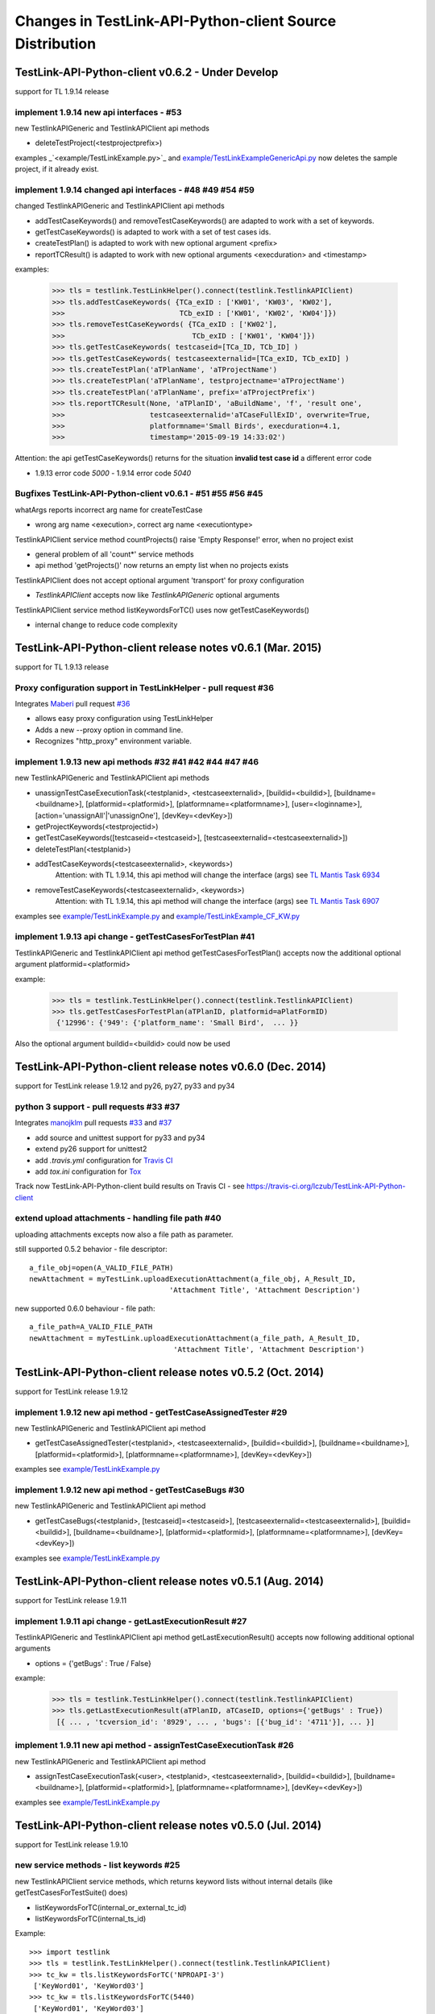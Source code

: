Changes in TestLink-API-Python-client Source Distribution
=========================================================

TestLink-API-Python-client v0.6.2 - Under Develop 
------------------------------------------------------------
support for TL 1.9.14 release

implement 1.9.14 new api interfaces - #53
~~~~~~~~~~~~~~~~~~~~~~~~~~~~~~~~~~~~~~~~~~~~~~~~~~~~~~~~~~~~~~

new TestlinkAPIGeneric and TestlinkAPIClient api methods

- deleteTestProject(<testprojectprefix>) 

examples _`<example/TestLinkExample.py>`_  and 
`<example/TestLinkExampleGenericApi.py>`_ now deletes the sample project, if it
already exist.

implement 1.9.14 changed api interfaces - #48 #49 #54 #59
~~~~~~~~~~~~~~~~~~~~~~~~~~~~~~~~~~~~~~~~~~~~~~~~~~~~~~~~~~~~~~

changed TestlinkAPIGeneric and TestlinkAPIClient api methods
 
- addTestCaseKeywords() and removeTestCaseKeywords() are adapted to work with a set of keywords.

- getTestCaseKeywords() is adapted to work with a set of test cases ids.

- createTestPlan() is adapted to work with new optional argument <prefix>

- reportTCResult() is adapted to work with new optional arguments <execduration>
  and <timestamp>

examples:

 >>> tls = testlink.TestLinkHelper().connect(testlink.TestlinkAPIClient)
 >>> tls.addTestCaseKeywords( {TCa_exID : ['KW01', 'KW03', 'KW02'], 
 >>>                           TCb_exID : ['KW01', 'KW02', 'KW04']})
 >>> tls.removeTestCaseKeywords( {TCa_exID : ['KW02'], 
 >>>                              TCb_exID : ['KW01', 'KW04']})  
 >>> tls.getTestCaseKeywords( testcaseid=[TCa_ID, TCb_ID] )  
 >>> tls.getTestCaseKeywords( testcaseexternalid=[TCa_exID, TCb_exID] )  
 >>> tls.createTestPlan('aTPlanName', 'aTProjectName')
 >>> tls.createTestPlan('aTPlanName', testprojectname='aTProjectName')
 >>> tls.createTestPlan('aTPlanName', prefix='aTProjectPrefix')  
 >>> tls.reportTCResult(None, 'aTPlanID', 'aBuildName', 'f', 'result one', 
 >>>                    testcaseexternalid='aTCaseFullExID', overwrite=True,
 >>>                    platformname='Small Birds', execduration=4.1,
 >>>                    timestamp='2015-09-19 14:33:02')
 
Attention:
the api getTestCaseKeywords() returns for the situation **invalid test case id**
a different error code

- 1.9.13 error code *5000* - 1.9.14 error code *5040*

Bugfixes TestLink-API-Python-client v0.6.1 - #51 #55 #56 #45
~~~~~~~~~~~~~~~~~~~~~~~~~~~~~~~~~~~~~~~~~~~~~~~~~~~~~~~~~~~~~~

whatArgs reports incorrect arg name for createTestCase
 
- wrong arg name <execution>, correct arg name <executiontype>

TestlinkAPIClient service method countProjects() raise 'Empty Response!' error, 
when no project exist

- general problem of all 'count*' service methods
- api method 'getProjects()' now returns an empty list when no projects exists

TestlinkAPIClient does not accept optional argument 'transport' for proxy 
configuration 

- *TestlinkAPIClient* accepts now like *TestlinkAPIGeneric* optional arguments

TestlinkAPIClient service method listKeywordsForTC() uses now getTestCaseKeywords()

- internal change to reduce code complexity 

TestLink-API-Python-client release notes v0.6.1 (Mar. 2015)  
------------------------------------------------------------
support for TL 1.9.13 release  

Proxy configuration support in TestLinkHelper - pull request #36 
~~~~~~~~~~~~~~~~~~~~~~~~~~~~~~~~~~~~~~~~~~~~~~~~~~~~~~~~~~~~~~~~
 
Integrates `Maberi <https://github.com/Maberi/TestLink-API-Python-client>`_ 
pull request `#36 <https://github.com/lczub/TestLink-API-Python-client/pull/36>`_ 

- allows easy proxy configuration using TestLinkHelper
- Adds a new --proxy option in command line.
- Recognizes "http_proxy" environment variable.
 
implement 1.9.13 new api methods #32 #41 #42 #44 #47 #46
~~~~~~~~~~~~~~~~~~~~~~~~~~~~~~~~~~~~~~~~~~~~~~~~~~~~~~~~~~~~~~

new TestlinkAPIGeneric and TestlinkAPIClient api methods

- unassignTestCaseExecutionTask(<testplanid>, <testcaseexternalid>, 
  [buildid=<buildid>], [buildname=<buildname>], [platformid=<platformid>], 
  [platformname=<platformname>], [user=<loginname>], 
  [action='unassignAll'|'unassignOne'], [devKey=<devKey>])
  
- getProjectKeywords(<testprojectid>)  

- getTestCaseKeywords([testcaseid=<testcaseid>], 
  [testcaseexternalid=<testcaseexternalid>])
  
- deleteTestPlan(<testplanid>) 

- addTestCaseKeywords(<testcaseexternalid>, <keywords>)
    Attention: with TL 1.9.14, this api method will change the interface (args)
    see `TL Mantis Task 6934 <http://mantis.testlink.org/view.php?id=6934>`_ 
    
- removeTestCaseKeywords(<testcaseexternalid>, <keywords>)
    Attention: with TL 1.9.14, this api method will change the interface (args)
    see `TL Mantis Task 6907 <http://mantis.testlink.org/view.php?id=6907>`_ 

  
examples see `<example/TestLinkExample.py>`_ and `<example/TestLinkExample_CF_KW.py>`_
 
implement 1.9.13 api change - getTestCasesForTestPlan #41
~~~~~~~~~~~~~~~~~~~~~~~~~~~~~~~~~~~~~~~~~~~~~~~~~~~~~~~~~~~~~~

TestlinkAPIGeneric and TestlinkAPIClient api method getTestCasesForTestPlan() 
accepts now the additional optional argument platformid=<platformid>

example:

 >>> tls = testlink.TestLinkHelper().connect(testlink.TestlinkAPIClient)
 >>> tls.getTestCasesForTestPlan(aTPlanID, platformid=aPlatFormID)
  {'12996': {'949': {'platform_name': 'Small Bird',  ... }}
  
Also the optional argument buildid=<buildid> could now be used


TestLink-API-Python-client release notes v0.6.0 (Dec. 2014) 
------------------------------------------------------------

support for TestLink release 1.9.12 and py26, py27, py33 and py34

python 3 support - pull requests #33 #37
~~~~~~~~~~~~~~~~~~~~~~~~~~~~~~~~~~~~~~~~~

Integrates `manojklm <https://github.com/manojklm/TestLink-API-Python-client>`_ 
pull requests 
`#33 <https://github.com/lczub/TestLink-API-Python-client/pull/33>`_ 
and `#37 <https://github.com/lczub/TestLink-API-Python-client/pull/37>`_

- add source and unittest support for py33 and py34  
- extend py26 support for unittest2
- add *.travis.yml* configuration for `Travis CI <http://docs.travis-ci.com/>`_ 
- add *tox.ini* configuration for `Tox <http://tox.readthedocs.org>`_  

Track now TestLink-API-Python-client build results on Travis CI - see
https://travis-ci.org/lczub/TestLink-API-Python-client 

extend upload attachments - handling file path #40
~~~~~~~~~~~~~~~~~~~~~~~~~~~~~~~~~~~~~~~~~~~~~~~~~~

uploading attachments excepts now also a file path as parameter. 

still supported 0.5.2 behavior - file descriptor::

 a_file_obj=open(A_VALID_FILE_PATH)
 newAttachment = myTestLink.uploadExecutionAttachment(a_file_obj, A_Result_ID, 
                                  'Attachment Title', 'Attachment Description')

new supported 0.6.0 behaviour - file path::

 a_file_path=A_VALID_FILE_PATH
 newAttachment = myTestLink.uploadExecutionAttachment(a_file_path, A_Result_ID, 
                                   'Attachment Title', 'Attachment Description')

TestLink-API-Python-client release notes v0.5.2 (Oct. 2014)
-----------------------------------------------------------
support for TestLink release 1.9.12

implement 1.9.12 new api method - getTestCaseAssignedTester #29
~~~~~~~~~~~~~~~~~~~~~~~~~~~~~~~~~~~~~~~~~~~~~~~~~~~~~~~~~~~~~~~

new TestlinkAPIGeneric and TestlinkAPIClient api method

- getTestCaseAssignedTester(<testplanid>, <testcaseexternalid>,
  [buildid=<buildid>], [buildname=<buildname>], [platformid=<platformid>], 
  [platformname=<platformname>], [devKey=<devKey>])

examples see `<example/TestLinkExample.py>`_  

implement 1.9.12 new api method - getTestCaseBugs #30
~~~~~~~~~~~~~~~~~~~~~~~~~~~~~~~~~~~~~~~~~~~~~~~~~~~~~

new TestlinkAPIGeneric and TestlinkAPIClient api method

- getTestCaseBugs(<testplanid>, 
  [testcaseid]=<testcaseid>], [testcaseexternalid=<testcaseexternalid>], 
  [buildid=<buildid>], [buildname=<buildname>], [platformid=<platformid>], 
  [platformname=<platformname>], [devKey=<devKey>])

examples see `<example/TestLinkExample.py>`_  
  
TestLink-API-Python-client release notes v0.5.1 (Aug. 2014) 
-----------------------------------------------------------
support for TestLink release 1.9.11

implement 1.9.11 api change - getLastExecutionResult #27
~~~~~~~~~~~~~~~~~~~~~~~~~~~~~~~~~~~~~~~~~~~~~~~~~~~~~~~~

TestlinkAPIGeneric and TestlinkAPIClient api method getLastExecutionResult() 
accepts now following additional optional arguments

- options = {'getBugs' : True / False}

example:

 >>> tls = testlink.TestLinkHelper().connect(testlink.TestlinkAPIClient)
 >>> tls.getLastExecutionResult(aTPlanID, aTCaseID, options={'getBugs' : True})
  [{ ... , 'tcversion_id': '8929', ... , 'bugs': [{'bug_id': '4711'}], ... }]

implement 1.9.11 new api method - assignTestCaseExecutionTask #26
~~~~~~~~~~~~~~~~~~~~~~~~~~~~~~~~~~~~~~~~~~~~~~~~~~~~~~~~~~~~~~~~~

new TestlinkAPIGeneric and TestlinkAPIClient api method

- assignTestCaseExecutionTask(<user>, <testplanid>, <testcaseexternalid>, 
  [buildid=<buildid>], [buildname=<buildname>], [platformid=<platformid>], 
  [platformname=<platformname>], [devKey=<devKey>])
  
examples see `<example/TestLinkExample.py>`_  


TestLink-API-Python-client release notes v0.5.0 (Jul. 2014) 
-----------------------------------------------------------
support for TestLink release 1.9.10

new service methods - list keywords #25
~~~~~~~~~~~~~~~~~~~~~~~~~~~~~~~~~~~~~~~

new TestlinkAPIClient service methods, which returns keyword lists without 
internal details (like getTestCasesForTestSuite() does)

- listKeywordsForTC(internal_or_external_tc_id) 
- listKeywordsForTC(internal_ts_id)

Example::

 >>> import testlink
 >>> tls = testlink.TestLinkHelper().connect(testlink.TestlinkAPIClient)
 >>> tc_kw = tls.listKeywordsForTC('NPROAPI-3')
  ['KeyWord01', 'KeyWord03']
 >>> tc_kw = tls.listKeywordsForTC(5440)
  ['KeyWord01', 'KeyWord03']
 >>> tc_kw = tls.listKeywordsForTC('5440')
  ['KeyWord01', 'KeyWord03']
 >>> ts_kw = tls.listKeywordsForTS('5415')
  {'5440' : ['KeyWord01', 'KeyWord03'], '5445' : ['KeyWord03'], '5450' : []}
  
                                        
Known limitations:

- it is not possible to ask for a special test case version, cause TL links 
  keywords against a test case and not a test case version

implement 1.9.10 api change - getTestCasesForTestSuite #23
~~~~~~~~~~~~~~~~~~~~~~~~~~~~~~~~~~~~~~~~~~~~~~~~~~~~~~~~~~

TestlinkAPIGeneric and TestlinkAPIClient api method getTestCasesForTestSuite() 
accepts now following additional optional arguments (usable with TL >= 1.9.10) 

- parameter getkeywords

implement 1.9.10 api change - reportTCResult #24
~~~~~~~~~~~~~~~~~~~~~~~~~~~~~~~~~~~~~~~~~~~~~~~~

TestlinkAPIGeneric and TestlinkAPIClient api method reportTCResult() 
accepts now following additional optional arguments (usable with TL >= 1.9.10) 
 
- user


implement missing 1.9.8 api method - CustomField #12
~~~~~~~~~~~~~~~~~~~~~~~~~~~~~~~~~~~~~~~~~~~~~~~~~~~~

new TestlinkAPIGeneric and TestlinkAPIClient api methods

- updateTestCaseCustomFieldDesignValue, getTestCaseCustomFieldExecutionValue  
  getTestCaseCustomFieldTestPlanDesignValue
- getTestSuiteCustomFieldDesignValue, getTestPlanCustomFieldDesignValue
- getReqSpecCustomFieldDesignValue , getRequirementCustomFieldDesignValue


TestLink-API-Python-client release notes v0.4.8 (Mar. 2014)
-----------------------------------------------------------

add Python 2.6 support #21
~~~~~~~~~~~~~~~~~~~~~~~~~~

Installation failed under Python 2.6 with on error, cause TestlinkAPIGeneric
used in *_convertPostionalArgs()* a
`Py31 feature, back ported to Py27 <http://docs.python.org/2/whatsnew/2.7.html#python-3-1-features>`_

- Dictionary and set comprehensions ({i: i*2 for i in range(3)}).

TestLink-API-Python-client is now installable under Py26 and Py27.
To use it under Py26, the module *argparse* must be installed additionally::

    pip install argparse
    pip install TestLink-API-Python-client
    

implement 1.9.9 api changes - getLastExecutionResult #16
~~~~~~~~~~~~~~~~~~~~~~~~~~~~~~~~~~~~~~~~~~~~~~~~~~~~~~~~
TestlinkAPIGeneric and TestlinkAPIClient api method getLastExecutionResult() 
accepts now following additional optional arguments (usable with TL >= 1.9.9) 
 
- platformid, platformname, buildid, buildname

implement missing 1.9.9 api method - testLinkVersion #16
~~~~~~~~~~~~~~~~~~~~~~~~~~~~~~~~~~~~~~~~~~~~~~~~~~~~~~~~
new TestlinkAPIGeneric and TestlinkAPIClient api method to return the TL version

- testLinkVersion()

new TestlinkAPIGeneric and TestlinkAPIClient service method to return connection informations

- connectionInfo()

implement missing 1.9.8 api method - miscellaneous #14
~~~~~~~~~~~~~~~~~~~~~~~~~~~~~~~~~~~~~~~~~~~~~~~~~~~~~~

new TestlinkAPIGeneric and TestlinkAPIClient api methods

- getUserByLogin(), getUserByID()
- deleteExecution()
- setTestCaseExecutionType()
- assignRequirements()
- getExecCountersByBuild()

Known TL 1.9.9 limitations:

- 6202 assignRequirements() calls assign_to_tcase() without author_id
- 6197 MSSQL - 1.9.8 Upgrade - req_coverage table
- 6193 POSTGRESQL - 1.9.8 Upgrade - req_coverage table

TestLink-API-Python-client release notes v0.4.7 (Jan. 2014)
-----------------------------------------------------------

new service methods - copy test cases #17
~~~~~~~~~~~~~~~~~~~~~~~~~~~~~~~~~~~~~~~~~
new TestlinkAPIClient service methods to copy test cases between test suites or
to create a new test case version.

- copyTCnewVersion(origTestCaseId, \*\*changedAttributes)
- copyTCnewTestCase(origTestCaseId, \*\*changedAttributes)
- getProjectIDByNode(a_nodeid)

Example::

 >>> import testlink
 >>> tls = testlink.TestLinkHelper().connect(testlink.TestlinkAPIClient)
 >>> tc_info = tls.getTestCase(None, testcaseexternalid='NPROAPI-3')
 [{'full_tc_external_id': 'NPROAPI-3', ..., 'id': '5440',  'version': '2',  
   'testsuite_id': '5415', 'tc_external_id': '3','testcase_id': '5425', ...}]
 >>> tls.copyTCnewTestCase(tc_info[0]['testcase_id'], testsuiteid=newSuiteID, 
                                          testcasename='a new test case name')
                                          
Known limitations:

- estimatedexecduration settings are not copied                                          

implement missing 1.9.8 api methods - TestCase #11
~~~~~~~~~~~~~~~~~~~~~~~~~~~~~~~~~~~~~~~~~~~~~~~~~~
new TestlinkAPIGeneric and TestlinkAPIClient api methods to modify test cases

- addTestCaseToTestPlan, updateTestCase 
- createTestCaseSteps, deleteTestCaseSteps

Known TL 1.9.9 limitations:

- 6109 createTestCaseSteps with action *update* does not change existing steps
- 6108 createTestCaseSteps creates steps without test case references
- 6102 updateTestCase returns debug informations 
- 6101 updateTestCase does not set modification timestamp

implement missing 1.9.8 api methods - Attachments #13
~~~~~~~~~~~~~~~~~~~~~~~~~~~~~~~~~~~~~~~~~~~~~~~~~~~~~
new TestlinkAPIGeneric and TestlinkAPIClient api methods to upload attachments

- uploadRequirementSpecificationAttachment, uploadRequirementAttachment
- uploadTestProjectAttachment, uplodTestSuiteAttachment
- uploadTestCaseAttachment

TestLink-API-Python-client release notes v0.4.6 (Dec. 2013)
-----------------------------------------------------------

TestLink-API-Python-client is now installable via PyPI #15
~~~~~~~~~~~~~~~~~~~~~~~~~~~~~~~~~~~~~~~~~~~~~~~~~~~~~~~~~~
    pip install TestLink-API-Python-client

new api methods for Platforms implemented #10
~~~~~~~~~~~~~~~~~~~~~~~~~~~~~~~~~~~~~~~~~~~~~
new TestlinkAPIGeneric and TestlinkAPIClient api methods to handle platforms

- createPlatform, getProjectPlatforms
- addPlatformToTestPlan, removePlatformFromTestPlan

Known TL 1.9.9 limitations:

- 6076 addPlatformToTestPlan creates invalid platform links

TestLink-API-Python-client release notes v0.4.5 (Nov. 2013)
-----------------------------------------------------------

All v0.4.0 API methods from TestlinkAPIClient are shifted to the new super class
TestlinkAPIGeneric and could be used with the new optional argument handling and
asked with whatArgs() for there arguments.

- getProject, createTestProject, createTestCase, createTestSuite, createTestPlan, 
  createTestCase
- createBuild, reportTCResult, uploadExecutionAttachment, 
- getTestProjectByName, getProjectTestPlans, getTotalsForTestPlan, getBuildsForTestPlan
- getLatestBuildForTestPlan, getTestPlanByName
- getTestSuitesForTestPlan, getTestSuiteByID, getTestSuitesForTestSuite, 
  getFirstLevelTestSuitesForTestProject 
- getTestCasesForTestSuite, getTestCasesForTestPlan, getTestCaseIDByName, getFullPath
- getLastExecutionResult, getTestCaseCustomFieldDesignValue, getTestCaseAttachments

Other API methods can be used with the new method

- callServerWithPosArgs(apiMethodame, [apiArgName=apiArgValue])

generic api class TestlinkAPIGeneric #7 
~~~~~~~~~~~~~~~~~~~~~~~~~~~~~~~~~~~~~~~
new class TestlinkAPIGeneric implements the Testlink API methods as generic PY methods
    
- all arguments of Teslink API are supported as optional arguments
- often used (or mandatory) arguments can be configured as positional arguments
- error handling for TestLink API error codes

class TestlinkAPIClient inherits now from TestlinkAPIGeneric the Testlink API methods

- configuration for positional arguments are consistent with v0.4.0
  - except getTestCaseIDByName (see ac6ccf5)

Attention - handling for optional arguments has been changed. Existing code, 
which uses TestlinkAPIClient, must be adapted. Changes between v0.4.5 and v.0.4.0 
are documented in `example/TestLinkExample.py`

public API method callServerWithPosArgs() #4
~~~~~~~~~~~~~~~~~~~~~~~~~~~~~~~~~~~~~~~~~~~~
Every implemented API method uses the new method callServerWithPosArgs() to call
the server and check the response for error codes.

- If the response include an error code, a TLResponseError is raised

This method can although be used to call not yet implemented API methods.

helper method .whatArgs(apiMethodName) #8
~~~~~~~~~~~~~~~~~~~~~~~~~~~~~~~~~~~~~~~~~

The Teslink API Client can now be asked, what arguments a API method expects::

	import testlink
	tlh = testlink.TestLinkHelper()
	tls = tlh.connect(testlink.TestlinkAPIClient)
	print tls.whatArgs('createTestPlan')
	createTestPlan(<testplanname>, <testprojectname>, [note=<note>], [active=<active>], [public=<public>], [devKey=<devKey>])
	 create a test plan 

or for a description of all implemented api method ::

	import testlink
	tlh = testlink.TestLinkHelper()
	tls = tlh.connect(testlink.TestlinkAPIClient)
	for m in testlink.testlinkargs._apiMethodsArgs.keys():
		print tls.whatArgs(m), '\n'

other changes
~~~~~~~~~~~~~

see `Milestone v0.4.5 <https://github.com/lczub/TestLink-API-Python-client/issues?milestone=3&state=closed>`_

